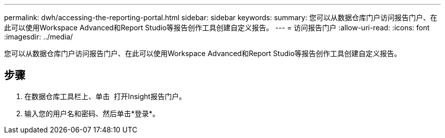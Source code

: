 ---
permalink: dwh/accessing-the-reporting-portal.html 
sidebar: sidebar 
keywords:  
summary: 您可以从数据仓库门户访问报告门户、在此可以使用Workspace Advanced和Report Studio等报告创作工具创建自定义报告。 
---
= 访问报告门户
:allow-uri-read: 
:icons: font
:imagesdir: ../media/


[role="lead"]
您可以从数据仓库门户访问报告门户、在此可以使用Workspace Advanced和Report Studio等报告创作工具创建自定义报告。



== 步骤

. 在数据仓库工具栏上、单击 image:../media/oci-reporting-portal-icon.gif[""] 打开Insight报告门户。
. 输入您的用户名和密码、然后单击*登录*。

